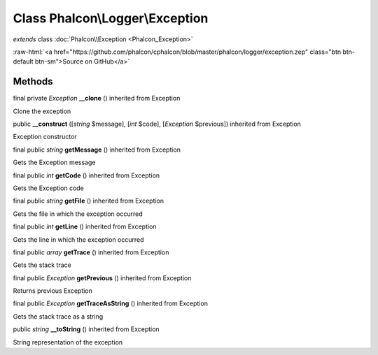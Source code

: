 Class **Phalcon\\Logger\\Exception**
====================================

*extends* class :doc:`Phalcon\\Exception <Phalcon_Exception>`

.. role:: raw-html(raw)
   :format: html

:raw-html:`<a href="https://github.com/phalcon/cphalcon/blob/master/phalcon/logger/exception.zep" class="btn btn-default btn-sm">Source on GitHub</a>`

Methods
-------

final private *Exception*  **__clone** () inherited from Exception

Clone the exception



public  **__construct** ([*string* $message], [*int* $code], [*Exception* $previous]) inherited from Exception

Exception constructor



final public *string*  **getMessage** () inherited from Exception

Gets the Exception message



final public *int*  **getCode** () inherited from Exception

Gets the Exception code



final public *string*  **getFile** () inherited from Exception

Gets the file in which the exception occurred



final public *int*  **getLine** () inherited from Exception

Gets the line in which the exception occurred



final public *array*  **getTrace** () inherited from Exception

Gets the stack trace



final public *Exception*  **getPrevious** () inherited from Exception

Returns previous Exception



final public *Exception*  **getTraceAsString** () inherited from Exception

Gets the stack trace as a string



public *string*  **__toString** () inherited from Exception

String representation of the exception



